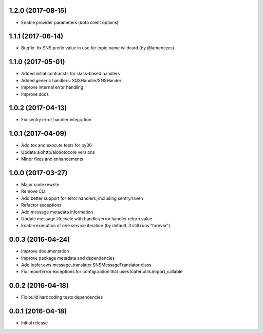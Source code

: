 1.2.0 (2017-08-15)
------------------

* Enable provider parameters (boto client options)

1.1.1 (2017-06-14)
------------------

* Bugfix: fix SNS prefix value in use for topic name wildcard (by @lamenezes)

1.1.0 (2017-05-01)
------------------

* Added initial contracsts for class-based handlers
* Added generic handlers: SQSHandler/SNSHander
* Improve internal error handling
* Improve docs

1.0.2 (2017-04-13)
------------------

* Fix sentry error handler integration

1.0.1 (2017-04-09)
------------------

* Add tox and execute tests for py36
* Update aiohttp/aiobotocore versions
* Minor fixes and enhancements


1.0.0 (2017-03-27)
------------------

* Major code rewrite
* Remove CLI
* Add better support for error handlers, including sentry/raven
* Refactor exceptions
* Add message metadata information
* Update message lifecycle with handler/error handler return value
* Enable execution of one service iteration (by default, it still runs "forever")


0.0.3 (2016-04-24)
------------------

* Improve documentation
* Improve package metadata and dependencies
* Add loafer.aws.message_translator.SNSMessageTranslator class
* Fix ImportError exceptions for configuration that uses loafer.utils.import_callable


0.0.2 (2016-04-18)
------------------

* Fix build hardcoding tests dependencies


0.0.1 (2016-04-18)
------------------

* Initial release

